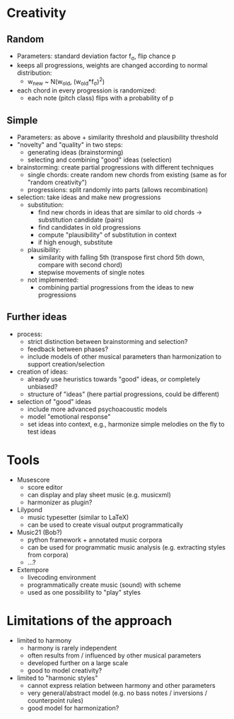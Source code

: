 * Creativity

** Random
- Parameters: standard deviation factor f_σ, flip chance p
- keeps all progressions, weights are changed according to normal distribution:
  - w_new ~ N(w_old, (w_old*f_σ)^2)
- each chord in every progression is randomized:
  - each note (pitch class) flips with a probability of p

** Simple
- Parameters: as above + similarity threshold and plausibility threshold
- "novelty" and "quality" in two steps:
  - generating ideas (brainstorming)
  - selecting and combining "good" ideas (selection)
- brainstorming: create partial progressions with different techniques
  - single chords: create random new chords from existing (same as for "random creativity")
  - progressions: split randomly into parts (allows recombination)
- selection: take ideas and make new progressions
  - substitution:
    - find new chords in ideas that are similar to old chords -> substitution candidate (pairs)
    - find candidates in old progressions
    - compute "plausibility" of substitution in context
    - if high enough, substitute
  - plausibility:
    - similarity with falling 5th (transpose first chord 5th down, compare with second chord)
    - stepwise movements of single notes
  - not implemented:
    - combining partial progressions from the ideas to new progressions

** Further ideas
- process:
  - strict distinction between brainstorming and selection?
  - feedback between phases?
  - include models of other musical parameters than harmonization to support creation/selection
- creation of ideas:
  - already use heuristics towards "good" ideas, or completely unbiased?
  - structure of "ideas" (here partial progressions, could be different)
- selection of "good" ideas
  - include more advanced psychoacoustic models
  - model "emotional response"
  - set ideas into context, e.g., harmonize simple melodies on the fly to test ideas

* Tools

- Musescore
  - score editor
  - can display and play sheet music (e.g. musicxml)
  - harmonizer as plugin?
- Lilypond
  - music typesetter (similar to LaTeX)
  - can be used to create visual output programmatically
- Music21 (Bob?)
  - python framework + annotated music corpora
  - can be used for programmatic music analysis (e.g. extracting styles from corpora)
  - ...?
- Extempore
  - livecoding environment
  - programmatically create music (sound) with scheme
  - used as one possibility to "play" styles

* Limitations of the approach

- limited to harmony
  - harmony is rarely independent
  - often results from / influenced by other musical parameters
  - developed further on a large scale
  - good to model creativity?
- limited to "harmonic styles"
  - cannot express relation between harmony and other parameters
  - very general/abstract model (e.g. no bass notes / inversions / counterpoint rules)
  - good model for harmonization?

